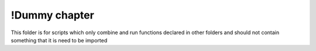 !Dummy chapter
==============

This folder is for scripts which only combine and run functions declared in other folders and 
should not contain something that it is need to be imported


